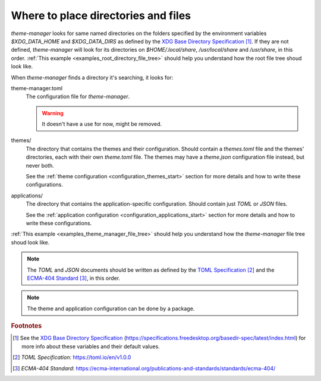 .. _configuration_files_start:

Where to place directories and files
====================================

`theme-manager` looks for same named directories on the folders specified by the 
environment variables `$XDG_DATA_HOME` and `$XDG_DATA_DIRS` as defined by
the `XDG Base Directory Specification`_ [#f1]_. If they are not defined, `theme-manager` 
will look for its directories on `$HOME/.local/share`, `/usr/local/share` and `/usr/share`, 
in this order. :ref:`This example <examples_root_directory_file_tree>` should help you understand 
how the root file tree shoud look like.

When `theme-manager` finds a directory it's searching, it looks for:

theme-manager.toml
    The configuration file for `theme-manager`.

    .. warning:: 
        It doesn't have a use for now, might be removed.

themes/
    The directory that contains the themes and their configuration. 
    Should contain a `themes.toml` file and the themes' directories, 
    each with their own `theme.toml` file. The themes may have a `theme.json`
    configuration file instead, but never both. 
    
    See the :ref:`theme configuration <configuration_themes_start>` section
    for more details and how to write these configurations.

applications/
    The directory that contains the application-specific configuration.
    Should contain just `TOML` or `JSON` files. 
    
    See the :ref:`application configuration <configuration_applications_start>`
    section for more details and how to write these configurations.

:ref:`This example <examples_theme_manager_file_tree>` should help you understand how the `theme-manager`
file tree shoud look like.

.. note:: 
    The `TOML` and `JSON` documents should be written as defined by the `TOML Specification`_ [#f2]_ and the 
    `ECMA-404 Standard`_ [#f3]_, in this order. 

.. note:: 
    The theme and application configuration can be done by a package. 

.. rubric:: Footnotes
.. [#f1] See the `XDG Base Directory Specification`_ 
    (`https://specifications.freedesktop.org/basedir-spec/latest/index.html <XDG Base Directory Specification>`_) 
    for more info about these variables and their default values.
.. [#f2] `TOML Specification`:  `https://toml.io/en/v1.0.0 <TOML Specification>`_
.. [#f3] `ECMA-404 Standard`: `https://ecma-international.org/publications-and-standards/standards/ecma-404/ <ECMA-404 Standard>`_

.. _TOML Specification: https://toml.io/en/v1.0.0
.. _ECMA-404 Standard: https://ecma-international.org/publications-and-standards/standards/ecma-404/
.. _XDG Base Directory Specification: https://specifications.freedesktop.org/basedir-spec/latest/index.html